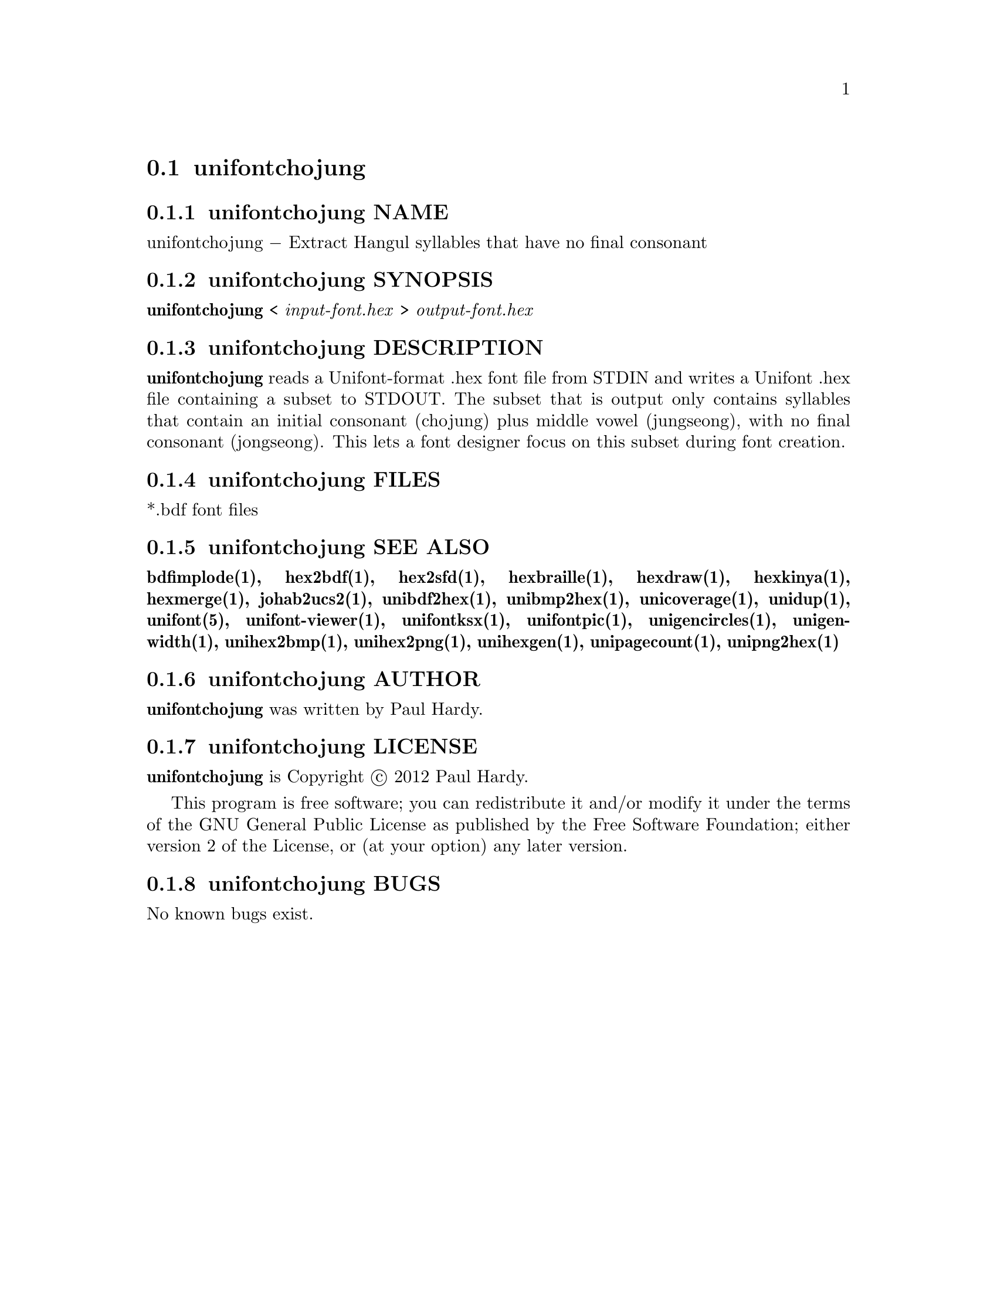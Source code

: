 @comment TROFF INPUT: .TH UNIFONTCHOJUNG 1 "2012 Mar 02"

@node unifontchojung
@section unifontchojung
@c DEBUG: print_menu("@section")

@menu
* unifontchojung NAME::
* unifontchojung SYNOPSIS::
* unifontchojung DESCRIPTION::
* unifontchojung FILES::
* unifontchojung SEE ALSO::
* unifontchojung AUTHOR::
* unifontchojung LICENSE::
* unifontchojung BUGS::

@end menu


@comment TROFF INPUT: .SH NAME

@node unifontchojung NAME
@subsection unifontchojung NAME
@c DEBUG: print_menu("unifontchojung NAME")

unifontchojung @minus{} Extract Hangul syllables that have no final consonant
@comment TROFF INPUT: .SH SYNOPSIS

@node unifontchojung SYNOPSIS
@subsection unifontchojung SYNOPSIS
@c DEBUG: print_menu("unifontchojung SYNOPSIS")

@comment TROFF INPUT: .br
@comment .br
@comment TROFF INPUT: .B unifontchojung
@b{unifontchojung}
<
@comment TROFF INPUT: .I input-font.hex
@i{input-font.hex}
>
@comment TROFF INPUT: .I output-font.hex
@i{output-font.hex}
@comment TROFF INPUT: .SH DESCRIPTION

@node unifontchojung DESCRIPTION
@subsection unifontchojung DESCRIPTION
@c DEBUG: print_menu("unifontchojung DESCRIPTION")

@comment TROFF INPUT: .B unifontchojung
@b{unifontchojung}
reads a Unifont-format .hex font file from STDIN and writes
a Unifont .hex file containing a subset to STDOUT.
The subset that is output only contains syllables that contain
an initial consonant (chojung) plus middle vowel (jungseong),
with no final consonant (jongseong).
This lets a font designer focus on this subset during font creation.
@comment TROFF INPUT: .SH FILES

@node unifontchojung FILES
@subsection unifontchojung FILES
@c DEBUG: print_menu("unifontchojung FILES")

*.bdf font files
@comment TROFF INPUT: .SH SEE ALSO

@node unifontchojung SEE ALSO
@subsection unifontchojung SEE ALSO
@c DEBUG: print_menu("unifontchojung SEE ALSO")

@comment TROFF INPUT: .BR bdfimplode(1),
@b{bdfimplode(1),}
@comment TROFF INPUT: .BR hex2bdf(1),
@b{hex2bdf(1),}
@comment TROFF INPUT: .BR hex2sfd(1),
@b{hex2sfd(1),}
@comment TROFF INPUT: .BR hexbraille(1),
@b{hexbraille(1),}
@comment TROFF INPUT: .BR hexdraw(1),
@b{hexdraw(1),}
@comment TROFF INPUT: .BR hexkinya(1),
@b{hexkinya(1),}
@comment TROFF INPUT: .BR hexmerge(1),
@b{hexmerge(1),}
@comment TROFF INPUT: .BR johab2ucs2(1),
@b{johab2ucs2(1),}
@comment TROFF INPUT: .BR unibdf2hex(1),
@b{unibdf2hex(1),}
@comment TROFF INPUT: .BR unibmp2hex(1),
@b{unibmp2hex(1),}
@comment TROFF INPUT: .BR unicoverage(1),
@b{unicoverage(1),}
@comment TROFF INPUT: .BR unidup(1),
@b{unidup(1),}
@comment TROFF INPUT: .BR unifont(5),
@b{unifont(5),}
@comment TROFF INPUT: .BR unifont-viewer(1),
@b{unifont-viewer(1),}
@comment TROFF INPUT: .BR unifontksx(1),
@b{unifontksx(1),}
@comment TROFF INPUT: .BR unifontpic(1),
@b{unifontpic(1),}
@comment TROFF INPUT: .BR unigencircles(1),
@b{unigencircles(1),}
@comment TROFF INPUT: .BR unigenwidth(1),
@b{unigenwidth(1),}
@comment TROFF INPUT: .BR unihex2bmp(1),
@b{unihex2bmp(1),}
@comment TROFF INPUT: .BR unihex2png(1),
@b{unihex2png(1),}
@comment TROFF INPUT: .BR unihexgen(1),
@b{unihexgen(1),}
@comment TROFF INPUT: .BR unipagecount(1),
@b{unipagecount(1),}
@comment TROFF INPUT: .BR unipng2hex(1)
@b{unipng2hex(1)}
@comment TROFF INPUT: .SH AUTHOR

@node unifontchojung AUTHOR
@subsection unifontchojung AUTHOR
@c DEBUG: print_menu("unifontchojung AUTHOR")

@comment TROFF INPUT: .B unifontchojung
@b{unifontchojung}
was written by Paul Hardy.
@comment TROFF INPUT: .SH LICENSE

@node unifontchojung LICENSE
@subsection unifontchojung LICENSE
@c DEBUG: print_menu("unifontchojung LICENSE")

@comment TROFF INPUT: .B unifontchojung
@b{unifontchojung}
is Copyright @copyright{} 2012 Paul Hardy.
@comment TROFF INPUT: .PP

This program is free software; you can redistribute it and/or modify
it under the terms of the GNU General Public License as published by
the Free Software Foundation; either version 2 of the License, or
(at your option) any later version.
@comment TROFF INPUT: .SH BUGS

@node unifontchojung BUGS
@subsection unifontchojung BUGS
@c DEBUG: print_menu("unifontchojung BUGS")

No known bugs exist.
